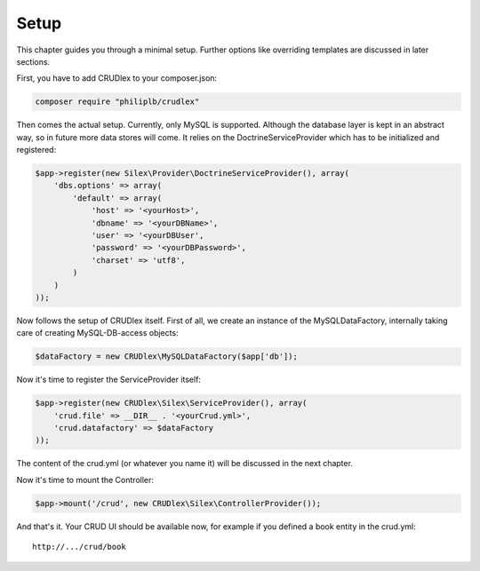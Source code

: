 Setup
=====

This chapter guides you through a minimal setup. Further options like overriding
templates are discussed in later sections.

First, you have to add CRUDlex to your composer.json:

.. code-block:: bash

    composer require "philiplb/crudlex"

Then comes the actual setup. Currently, only MySQL is supported. Although the
database layer is kept in an abstract way, so in future more data stores will
come. It relies on the DoctrineServiceProvider which has to be initialized and
registered:

.. code-block:: php

    $app->register(new Silex\Provider\DoctrineServiceProvider(), array(
        'dbs.options' => array(
            'default' => array(
                'host' => '<yourHost>',
                'dbname' => '<yourDBName>',
                'user' => '<yourDBUser',
                'password' => '<yourDBPassword>',
                'charset' => 'utf8',
            )
        )
    ));

Now follows the setup of CRUDlex itself. First of all, we create an instance
of the MySQLDataFactory, internally taking care of creating MySQL-DB-access
objects:

.. code-block:: php

    $dataFactory = new CRUDlex\MySQLDataFactory($app['db']);

Now it's time to register the ServiceProvider itself:

.. code-block:: php

    $app->register(new CRUDlex\Silex\ServiceProvider(), array(
        'crud.file' => __DIR__ . '<yourCrud.yml>',
        'crud.datafactory' => $dataFactory
    ));

The content of the crud.yml (or whatever you name it) will be discussed in the
next chapter.

Now it's time to mount the Controller:

.. code-block:: php

    $app->mount('/crud', new CRUDlex\Silex\ControllerProvider());

And that's it. Your CRUD UI should be available now, for example if you
defined a book entity in the crud.yml::

    http://.../crud/book
